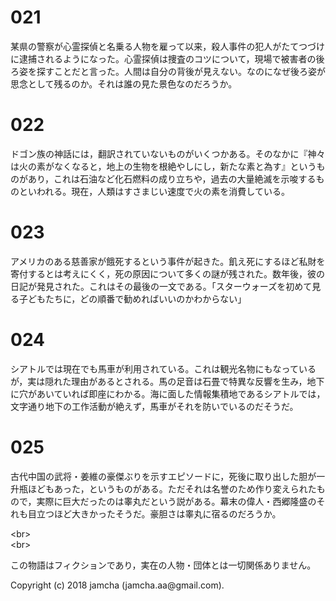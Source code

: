 #+OPTIONS: toc:nil
#+OPTIONS: \n:t

* 021

  某県の警察が心霊探偵と名乗る人物を雇って以来，殺人事件の犯人がたてつづけに逮捕されるようになった。心霊探偵は捜査のコツについて，現場で被害者の後ろ姿を探すことだと言った。人間は自分の背後が見えない。なのになぜ後ろ姿が思念として残るのか。それは誰の見た景色なのだろうか。

* 022

  ドゴン族の神話には，翻訳されていないものがいくつかある。そのなかに『神々は火の素がなくなると，地上の生物を根絶やしにし，新たな素と為す』というものがあり，これは石油など化石燃料の成り立ちや，過去の大量絶滅を示唆するものといわれる。現在，人類はすさまじい速度で火の素を消費している。

* 023

  アメリカのある慈善家が餓死するという事件が起きた。飢え死にするほど私財を寄付するとは考えにくく，死の原因について多くの謎が残された。数年後，彼の日記が発見された。これはその最後の一文である。「スターウォーズを初めて見る子どもたちに，どの順番で勧めればいいのかわからない」

* 024

  シアトルでは現在でも馬車が利用されている。これは観光名物にもなっているが，実は隠れた理由があるとされる。馬の足音は石畳で特異な反響を生み，地下に穴があいていれば即座にわかる。海に面した情報集積地であるシアトルでは，文字通り地下の工作活動が絶えず，馬車がそれを防いでいるのだそうだ。

* 025

  古代中国の武将・姜維の豪傑ぶりを示すエピソードに，死後に取り出した胆が一升瓶ほどもあった，というものがある。ただそれは名誉のため作り変えられたもので，実際に巨大だったのは睾丸だという説がある。幕末の偉人・西郷隆盛のそれも目立つほど大きかったそうだ。豪胆さは睾丸に宿るのだろうか。

<br>
<br>

  この物語はフィクションであり，実在の人物・団体とは一切関係ありません。

  Copyright (c) 2018 jamcha (jamcha.aa@gmail.com).

  [[http://creativecommons.org/licenses/by-nc-sa/4.0/deed][file:http://i.creativecommons.org/l/by-nc-sa/4.0/88x31.png]]
